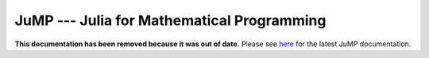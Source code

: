 ===========================================
JuMP --- Julia for Mathematical Programming
===========================================

.. module:: JuMP
   :synopsis: Julia for Mathematical Programming

**This documentation has been removed because it was out of date.** Please see `here <http://jump.readthedocs.org/>`_ for the latest JuMP documentation.
